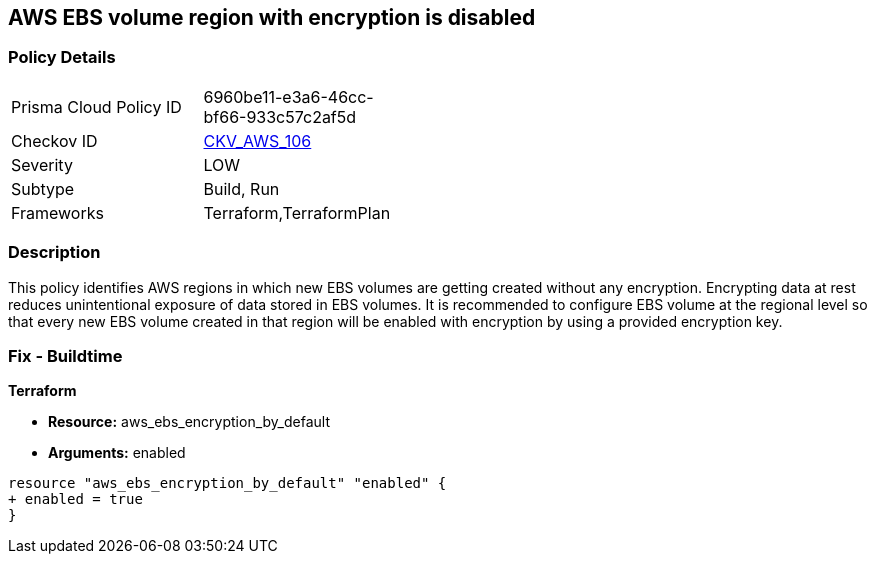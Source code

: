 == AWS EBS volume region with encryption is disabled


=== Policy Details 

[width=45%]
[cols="1,1"]
|=== 
|Prisma Cloud Policy ID 
| 6960be11-e3a6-46cc-bf66-933c57c2af5d

|Checkov ID 
| https://github.com/bridgecrewio/checkov/tree/main/checkov/terraform/checks/resource/aws/EBSDefaultEncryption.py[CKV_AWS_106]

|Severity
|LOW

|Subtype
|Build, Run

|Frameworks
|Terraform,TerraformPlan

|=== 



=== Description 

This policy identifies AWS regions in which new EBS volumes are getting created without any encryption. Encrypting data at rest reduces unintentional exposure of data stored in EBS volumes. It is recommended to configure EBS volume at the regional level so that every new EBS volume created in that region will be enabled with encryption by using a provided encryption key.

=== Fix - Buildtime


*Terraform* 


* *Resource:* aws_ebs_encryption_by_default
* *Arguments:*  enabled


[source,go]
----
resource "aws_ebs_encryption_by_default" "enabled" {
+ enabled = true
}
----
